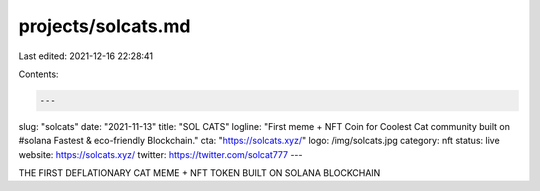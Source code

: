 projects/solcats.md
===================

Last edited: 2021-12-16 22:28:41

Contents:

.. code-block:: md

    ---
slug: "solcats"
date: "2021-11-13"
title: "SOL CATS"
logline: "First meme + NFT Coin for Coolest Cat community built on  #solana  Fastest & eco-friendly Blockchain."
cta: "https://solcats.xyz/"
logo: /img/solcats.jpg
category: nft
status: live
website: https://solcats.xyz/
twitter: https://twitter.com/solcat777
---

THE FIRST DEFLATIONARY CAT MEME + NFT TOKEN BUILT ON SOLANA BLOCKCHAIN



